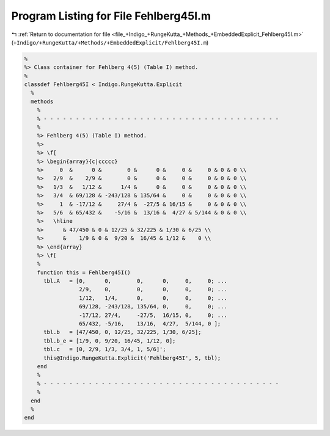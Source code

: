
.. _program_listing_file_+Indigo_+RungeKutta_+Methods_+EmbeddedExplicit_Fehlberg45I.m:

Program Listing for File Fehlberg45I.m
======================================

|exhale_lsh| :ref:`Return to documentation for file <file_+Indigo_+RungeKutta_+Methods_+EmbeddedExplicit_Fehlberg45I.m>` (``+Indigo/+RungeKutta/+Methods/+EmbeddedExplicit/Fehlberg45I.m``)

.. |exhale_lsh| unicode:: U+021B0 .. UPWARDS ARROW WITH TIP LEFTWARDS

.. code-block:: MATLAB

   %
   %> Class container for Fehlberg 4(5) (Table I) method.
   %
   classdef Fehlberg45I < Indigo.RungeKutta.Explicit
     %
     methods
       %
       % - - - - - - - - - - - - - - - - - - - - - - - - - - - - - - - - - - - - -
       %
       %> Fehlberg 4(5) (Table I) method.
       %>
       %> \f[
       %> \begin{array}{c|ccccc}
       %>     0  &      0 &        0 &      0 &     0 &     0 & 0 & 0 \\
       %>   2/9  &    2/9 &        0 &      0 &     0 &     0 & 0 & 0 \\
       %>   1/3  &   1/12 &      1/4 &      0 &     0 &     0 & 0 & 0 \\
       %>   3/4  & 69/128 & -243/128 & 135/64 &     0 &     0 & 0 & 0 \\
       %>     1  & -17/12 &     27/4 &  -27/5 & 16/15 &     0 & 0 & 0 \\
       %>   5/6  & 65/432 &    -5/16 &  13/16 &  4/27 & 5/144 & 0 & 0 \\
       %>   \hline
       %>      & 47/450 & 0 & 12/25 & 32/225 & 1/30 & 6/25 \\
       %>      &    1/9 & 0 &  9/20 &  16/45 & 1/12 &    0 \\
       %> \end{array}
       %> \f[
       %
       function this = Fehlberg45I()
         tbl.A   = [0,      0,        0,      0,     0,     0; ...
                    2/9,    0,        0,      0,     0,     0; ...
                    1/12,   1/4,      0,      0,     0,     0; ...
                    69/128, -243/128, 135/64, 0,     0,     0; ...
                    -17/12, 27/4,     -27/5,  16/15, 0,     0; ...
                    65/432, -5/16,    13/16,  4/27,  5/144, 0 ];
         tbl.b   = [47/450, 0, 12/25, 32/225, 1/30, 6/25];
         tbl.b_e = [1/9, 0, 9/20, 16/45, 1/12, 0];
         tbl.c   = [0, 2/9, 1/3, 3/4, 1, 5/6]';
         this@Indigo.RungeKutta.Explicit('Fehlberg45I', 5, tbl);
       end
       %
       % - - - - - - - - - - - - - - - - - - - - - - - - - - - - - - - - - - - - -
       %
     end
     %
   end
